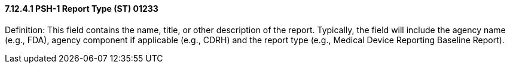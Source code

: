 ==== 7.12.4.1 PSH-1 Report Type (ST) 01233

Definition: This field contains the name, title, or other description of the report. Typically, the field will include the agency name (e.g., FDA), agency component if applicable (e.g., CDRH) and the report type (e.g., Medical Device Reporting Baseline Report).

